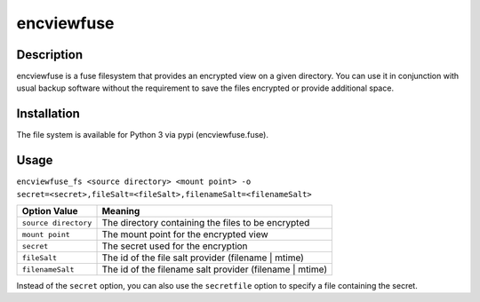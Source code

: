 encviewfuse
===========
.. image:: https://secure.travis-ci.org/seiferma/encviewfuse.png
    :target: http://travis-ci.org/seiferma/encviewfuse

Description
-----------
encviewfuse is a fuse filesystem that provides an encrypted view on a given directory. You can use it in conjunction with usual backup software without the requirement to save the files encrypted or provide additional space.

Installation
------------
The file system is available for Python 3 via pypi (encviewfuse.fuse).

Usage
-----
``encviewfuse_fs <source directory> <mount point> -o secret=<secret>,fileSalt=<fileSalt>,filenameSalt=<filenameSalt>``

+-------------------------+-----------------------------------------------------------+
| Option Value            | Meaning                                                   |
+=========================+===========================================================+
| ``source directory``    | The directory containing the files to be encrypted        |
+-------------------------+-----------------------------------------------------------+
| ``mount point``         | The mount point for the encrypted view                    |
+-------------------------+-----------------------------------------------------------+
| ``secret``              | The secret used for the encryption                        |
+-------------------------+-----------------------------------------------------------+
| ``fileSalt``            | The id of the file salt provider (filename | mtime)       |
+-------------------------+-----------------------------------------------------------+
| ``filenameSalt``        | The id of the filename salt provider (filename | mtime)   |
+-------------------------+-----------------------------------------------------------+

Instead of the ``secret`` option, you can also use the ``secretfile`` option to specify a file containing the secret.